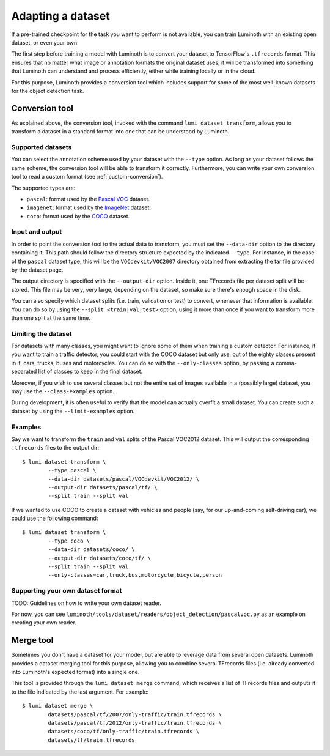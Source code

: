 .. _usage/dataset:

Adapting a dataset
==================

If a pre-trained checkpoint for the task you want to perform is not available,
you can train Luminoth with an existing open dataset, or even your own.

The first step before training a model with Luminoth is to convert your dataset
to TensorFlow's ``.tfrecords`` format. This ensures that no matter what image or
annotation formats the original dataset uses, it will be transformed into
something that Luminoth can understand and process efficiently, either while
training locally or in the cloud.

For this purpose, Luminoth provides a conversion tool which includes support for
some of the most well-known datasets for the object detection task.

Conversion tool
---------------

As explained above, the conversion tool, invoked with the command ``lumi dataset
transform``, allows you to transform a dataset in a standard format into one
that can be understood by Luminoth.

Supported datasets
^^^^^^^^^^^^^^^^^^

You can select the annotation scheme used by your dataset with the ``--type``
option. As long as your dataset follows the same scheme, the conversion tool
will be able to transform it correctly. Furthermore, you can write your own
conversion tool to read a custom format (see :ref:`custom-conversion`).

The supported types are:

- ``pascal``: format used by the `Pascal VOC
  <http://host.robots.ox.ac.uk:8080/pascal/VOC/voc2012/index.html>`_ dataset.

- ``imagenet``: format used by the `ImageNet <http://image-net.org/download>`_
  dataset.

- ``coco``: format used by the `COCO <http://cocodataset.org/#download>`_
  dataset.

Input and output
^^^^^^^^^^^^^^^^

In order to point the conversion tool to the actual data to transform, you must
set the ``--data-dir`` option to the directory containing it. This path should
follow the directory structure expected by the indicated ``--type``. For
instance, in the case of the ``pascal`` dataset type, this will be the
``VOCdevkit/VOC2007`` directory obtained from extracting the tar file provided
by the dataset page.

The output directory is specified with the ``--output-dir`` option. Inside it,
one TFrecords file per dataset split will be stored. This file may be very, very
large, depending on the dataset, so make sure there's enough space in the disk.

You can also specify which dataset splits (i.e. train, validation or test) to
convert, whenever that information is available. You can do so by using the
``--split <train|val|test>`` option, using it more than once if you want to
transform more than one split at the same time.

Limiting the dataset
^^^^^^^^^^^^^^^^^^^^

For datasets with many classes, you might want to ignore some of them when
training a custom detector. For instance, if you want to train a traffic
detector, you could start with the COCO dataset but only use, out of the eighty
classes present in it, cars, trucks, buses and motorcycles. You can do so with
the ``--only-classes`` option, by passing a comma-separated list of classes to
keep in the final dataset.

Moreover, if you wish to use several classes but not the entire set of images
available in a (possibly large) dataset, you may use the ``--class-examples``
option.

During development, it is often useful to verify that the model can actually overfit a
small dataset. You can create such a dataset by using the ``--limit-examples`` option.

Examples
^^^^^^^^

Say we want to transform the ``train`` and ``val`` splits of the Pascal VOC2012
dataset.  This will output the corresponding ``.tfrecords`` files to the output
dir::

  $ lumi dataset transform \
          --type pascal \
          --data-dir datasets/pascal/VOCdevkit/VOC2012/ \
          --output-dir datasets/pascal/tf/ \
          --split train --split val

If we wanted to use COCO to create a dataset with vehicles and people (say, for
our up-and-coming self-driving car), we could use the following command::

  $ lumi dataset transform \
          --type coco \
          --data-dir datasets/coco/ \
          --output-dir datasets/coco/tf/ \
          --split train --split val
          --only-classes=car,truck,bus,motorcycle,bicycle,person

.. _custom-conversion:

Supporting your own dataset format
^^^^^^^^^^^^^^^^^^^^^^^^^^^^^^^^^^

TODO: Guidelines on how to write your own dataset reader.

For now, you can see ``luminoth/tools/dataset/readers/object_detection/pascalvoc.py``
as an example on creating your own reader.

Merge tool
----------

Sometimes you don't have a dataset for your model, but are able to leverage data
from several open datasets. Luminoth provides a dataset merging tool for this
purpose, allowing you to combine several TFrecords files (i.e. already converted
into Luminoth's expected format) into a single one.

This tool is provided through the ``lumi dataset merge`` command, which receives
a list of TFrecords files and outputs it to the file indicated by the last
argument. For example::

  $ lumi dataset merge \
          datasets/pascal/tf/2007/only-traffic/train.tfrecords \
          datasets/pascal/tf/2012/only-traffic/train.tfrecords \
          datasets/coco/tf/only-traffic/train.tfrecords \
          datasets/tf/train.tfrecords
